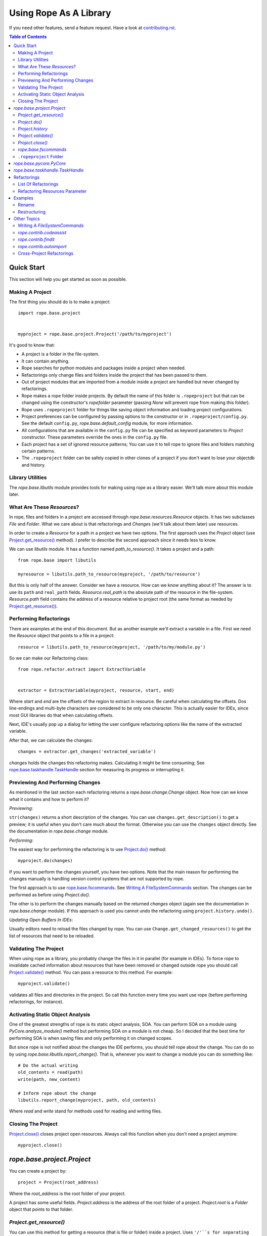 =========================
 Using Rope As A Library
=========================

If you need other features, send a feature request.  Have a look at
`contributing.rst`_.


.. contents:: Table of Contents


Quick Start
===========

This section will help you get started as soon as possible.


Making A Project
----------------

The first thing you should do is to make a project::

  import rope.base.project


  myproject = rope.base.project.Project('/path/to/myproject')

It's good to know that:

* A project is a folder in the file-system.
* It can contain anything.
* Rope searches for python modules and packages inside a project when
  needed.
* Refactorings only change files and folders inside the project that
  has been passed to them.
* Out of project modules that are imported from a module inside a
  project are handled but never changed by refactorings.
* Rope makes a rope folder inside projects.  By default the name of
  this folder is ``.ropeproject`` but that can be changed using the
  constructor's `ropefolder` parameter (passing `None` will prevent
  rope from making this folder).
* Rope uses ``.ropeproject`` folder for things like saving object
  information and loading project configurations.
* Project preferences can be configured by passing options to the
  constructor or in ``.ropeproject/config.py``.  See the default
  ``config.py``, `rope.base.default_config` module, for more
  information.
* All configurations that are available in the ``config.py`` file can
  be specified as keyword parameters to `Project` constructor.  These
  parameters override the ones in the ``config.py`` file.
* Each project has a set of ignored resource patterns; You can use it
  to tell rope to ignore files and folders matching certain patterns.
* The ``.ropeproject`` folder can be safely copied in other clones of
  a project if you don't want to lose your objectdb and history.


Library Utilities
-----------------

The `rope.base.libutils` module provides tools for making using rope
as a library easier.  We'll talk more about this module later.


What Are These `Resource`\s?
----------------------------

In rope, files and folders in a project are accessed through
`rope.base.resources.Resource` objects.  It has two subclasses `File`
and `Folder`.  What we care about is that refactorings and `Change`\s
(we'll talk about them later) use resources.

In order to create a `Resource` for a path in a project we have two
options.  The first approach uses the `Project` object (use
`Project.get_resource()`_ method).  I prefer to describe the second
approach since it needs less to know.

We can use `libutils` module.  It has a function named
`path_to_resource()`.  It takes a project and a path::

  from rope.base import libutils

  myresource = libutils.path_to_resource(myproject, '/path/to/resource')


But this is only half of the answer.  Consider we have a resource.
How can we know anything about it? The answer is to use its ``path``
and ``real_path`` fields.  `Resource.real_path` is the absolute path
of the resource in the file-system.  `Resource.path` field contains
the address of a resource relative to project root (the same format as
needed by `Project.get_resource()`_).


Performing Refactorings
-----------------------

There are examples at the end of this document.  But as another
example we'll extract a variable in a file.  First we need the
`Resource` object that points to a file in a project::

  resource = libutils.path_to_resource(myproject, '/path/to/my/module.py')

So we can make our Refactoring class::

  from rope.refactor.extract import ExtractVariable


  extractor = ExtractVariable(myproject, resource, start, end)

Where `start` and `end` are the offsets of the region to extract in
resource.  Be careful when calculating the offsets.  Dos line-endings
and multi-byte characters are considered to be only one character.
This is actually easier for IDEs, since most GUI libraries do that
when calculating offsets.

Next, IDE's usually pop up a dialog for letting the user configure
refactoring options like the name of the extracted variable.

After that, we can calculate the changes::

  changes = extractor.get_changes('extracted_variable')

`changes` holds the changes this refactoring makes.  Calculating it
might be time consuming; See `rope.base.taskhandle.TaskHandle`_
section for measuring its progress or interrupting it.


Previewing And Performing Changes
---------------------------------

As mentioned in the last section each refactoring returns a
`rope.base.change.Change` object.  Now how can we know what it
contains and how to perform it?

*Previewing*:

``str(changes)`` returns a short description of the changes.  You can
use ``changes.get_description()`` to get a preview; it is useful when
you don't care much about the format.  Otherwise you can use the
``changes`` object directly.  See the documentation in
`rope.base.change` module.

*Performing*:

The easiest way for performing the refactoring is to use
`Project.do()`_ method::

  myproject.do(changes)

If you want to perform the changes yourself, you have two options.
Note that the main reason for performing the changes manually is
handling version control systems that are not supported by rope.

The first approach is to use `rope.base.fscommands`_.  See `Writing A
FileSystemCommands`_ section.  The changes can be performed as before
using `Project.do()`.

The other is to perform the changes manually based on the returned
`changes` object (again see the documentation in `rope.base.change`
module).  If this approach is used you cannot undo the refactoring
using ``project.history.undo()``.

*Updating Open Buffers In IDEs*:

Usually editors need to reload the files changed by rope.  You can use
``Change.get_changed_resources()`` to get the list of resources that
need to be reloaded.


Validating The Project
----------------------

When using rope as a library, you probably change the files in it in
parallel (for example in IDEs).  To force rope to invalidate cached
information about resources that have been removed or changed outside
rope you should call `Project.validate()`_ method.  You can pass a
resource to this method.  For example::

  myproject.validate()

validates all files and directories in the project.  So call this
function every time you want use rope (before performing refactorings,
for instance).


Activating Static Object Analysis
---------------------------------

One of the greatest strengths of rope is its static object analysis,
SOA.  You can perform SOA on a module using `PyCore.analyze_module()`
method but performing SOA on a module is not cheap.  So I decided that
the best time for performing SOA is when saving files and only
performing it on changed scopes.

But since rope is not notified about the changes the IDE performs, you
should tell rope about the change.  You can do so by using
`rope.base.libutils.report_change()`.  That is, whenever you want to
change a module you can do something like::

  # Do the actual writing
  old_contents = read(path)
  write(path, new_content)

  # Inform rope about the change
  libutils.report_change(myproject, path, old_contents)

Where `read` and `write` stand for methods used for reading and
writing files.


Closing The Project
-------------------

`Project.close()`_ closes project open resources.  Always call this
function when you don't need a project anymore::

  myproject.close()


`rope.base.project.Project`
===========================

You can create a project by::

  project = Project(root_address)

Where the `root_address` is the root folder of your project.

A project has some useful fields.  `Project.address` is the address of
the root folder of a project.  `Project.root` is a `Folder` object
that points to that folder.


`Project.get_resource()`
------------------------

You can use this method for getting a resource (that is file or
folder) inside a project.  Uses ``'/'``s for separating directories.
For instance ``project.get_resource('my_folder/my_file.rst')`` returns
a `rope.base.resources.File` object that points to
``${projectroot}/my_folder/my_file.rst`` file.

Note that this method assumes the resource exists.  If it does not
exist you can use `Project.get_file()` and `Project.get_folder()`
methods.


`Project.do()`
--------------

For committing changes returned by refactorings.


`Project.history`
-----------------

A `rope.base.history.History` object.  You can use its `undo` and
`redo` methods for undoing or redoing changes.  Note that you can use
it only if you have committed your changes using rope.


`Project.validate()`
--------------------

When using rope as a library you probably change the files in that
project in parallel (for example in IDEs).  To force rope to
invalidate cached information about resources that have been
removed or changed outside rope you should call `Project.validate`.
You should pass a resource to this method.  For example::

  project.validate(project.root)

validates all files and directories in the project.


`Project.close()`
-----------------

Closes project open resources.  Always call this function when you
don't need a project anymore.  Currently it closes the files used for
storing object information and project history.  Since some parts of
these files are in memory for efficiency not closing a project might
put them in an inconsistent state.


`rope.base.fscommands`
----------------------

The `rope.base.fscommands` module implements the basic file system
operations that rope needs to perform.  The main reason for the
existence of this module is supporting version control systems.  Have
a look at `FileSystemCommands` and `SubversionCommands` in the same
module.  If you need other version control systems you can write a new
class that provides this interface.  `rope.base.project.Project`
accepts a ``fscommands`` argument.  You can use this argument to force
rope to use your new class.


``.ropeproject`` Folder
-----------------------

From version ``0.5``, rope makes a ``.ropeproject`` folder in the
project by default for saving project configurations and data.  The
name of this folder is passed to the constructor if you want to change
that.  Also you can force rope not to make such a folder by passing
`None`.

If such a folder exists rope loads the ``config.py`` file in that
folder.  It might also use it for storing object information and
history.


`rope.base.pycore.PyCore`
=========================

Provides useful methods for managing python modules and packages.
Each project has a `PyCore` that can be accessed using
`Project.pycore` attribute.

`PyCore.run_module()` runs a resource.  When running, it collects type
information to do dynamic object inference.  For this reason modules
run much slower.

Also `Pycore.analyze_module()` collects object information for a
module.  The collected information can be used to enhance rope's
static object inference.


`rope.base.taskhandle.TaskHandle`
=================================

Can be used for stopping and monitoring the progress of time consuming
tasks like some of refactorings.  `Project.do()` and
`Refactoring.get_changes()` of most refactorings take a keyword
parameter called ``task_handle``.  You can pass a `TaskHandle` object
to them.  A `TaskHandle` can be used for interrupting or observing a
task.

Always pass ``task_handle`` as keyword argument; it will always be the
last argument and new arguments of the refactoring are added before
it.

A task might consist of a few `JobSet`\s.  Each `JobSet` does a few
jobs.  For instance calculating the changes for renaming a method in a
class hierarchy has two job sets; We need to find the classes for
constructing the class hierarchy and then we need to change the
occurrences.

The `TaskHandle.current_jobset()` returns the most recent `JobSet` or
`None` if none has been started.  You can use the methods of `JobSet`
for obtaining information about the current job.  So you might want to
do something like::

  import rope.base.taskhandle


  handle = rope.base.taskhandle.TaskHandle("Test Task")

  def update_progress():
      jobset = handle.current_jobsets()
      if jobset:
          text = ''
          # getting current job set name
          if jobset.get_name() is not None:
              text += jobset.get_name()
          # getting active job name
          if jobset.get_active_job_name() is not None:
              text += ' : ' + jobset.get_active_job_name()
          # adding done percent
          percent = jobset.get_percent_done()
          if percent is not None:
              text += ' ... %s percent done' % percent
          print text

  handle.add_observer(update_progress)

  changes = renamer.get_changes('new_name', task_handle=handle)

Also you can use something like this for stopping the task::

  def stop():
      handle.stop()

After calling ``stop()``, the thread that is executing the task will
be interrupted by a `rope.base.exceptions.InterruptedTaskError`
exception.


Refactorings
============

Have a look at `rope.refactor` package and its sub-modules.  For
example for performing a move refactoring you can create a
`Move` object like this::

  mover = Move(project, resource, offset)

Where `resource` and `offset` is the location to perform the
refactoring.

Then you can commit the changes by it using `get_changes()` method::

  project.do(mover.get_changes(destination))

Where `destination` module/package is the destination resource for
move refactoring.  Other refactorings classes have a similar
interface.


List Of Refactorings
--------------------

Here is the list of refactorings rope provides.  Note that this list
might be out of date.  For more information about these refactoring
see pydocs in their modules and the unit-tests in the
``ropetest/refactor/`` folder.

* `rope.refactor.rename`:
  Rename something in the project.  See the example below.

* `rope.refactor.move`:
  Move a python element in the project.

* `rope.refactor.restructure`:
  Restructure code.  See the example below.

* `rope.refactor.extract`:
  Extract methods/variables.

* `rope.refactor.inline`:
  Inline occurrences of a method/variable/parameter.

* `rope.refactor.usefunction`:
  Try to use a function wherever possible.

* `rope.refactor.method_object`:
  Transform a function or a method to a method object.

* `rope.refactor.change_signature`:
  Change the signature of a function/method.

* `rope.refactor.introduce_factory`:
  Introduce a factory for a class and changes all constructors to use
  it.

* `rope.refactor.introduce_parameter`:
  Introduce a parameter in a function.

* `rope.refactor.encapsulate_field`:
  Generate a getter/setter for a field and changes its occurrences to
  use them.

* `rope.refactor.localtofield`:
  Change a local variable to field

* `rope.refactor.topackage`:
  Transform a module to a package with the same name.

* `rope.refactor.importutils`:
  Perform actions like organize imports.


Refactoring Resources Parameter
-------------------------------

Some refactorings, restructure and find occurrences accept an argument
called ``resources``.  If it is a list of `File`\s, all other
resources in the project are ignored and the refactoring only analyzes
them; if it is `None` all python modules in the project will be
analyzed.  Using this parameter, IDEs can let the user limit the files
on which a refactoring should be applied.


Examples
========

Rename
------

Using rename refactoring::

  # Creating a project
  >>> from rope.base.project import Project
  >>> project = Project('.')

  # Working with files to create a module
  >>> mod1 = project.root.create_file('mod1.py')
  >>> mod1.write('a_var = 10\n')

  # Alternatively you can use `generate` module.
  # Creating modules and packages using `generate` module
  >>> from rope.contrib import generate
  >>> pycore = project.pycore
  >>> pkg = generate.create_package(project, 'pkg')
  >>> mod2 = generate.create_module(project, 'mod2', pkg)
  >>> mod2.write('import mod1\nprint mod1.a_var\n')

  # We can use `PyCore.find_module` for finding modules, too
  >>> assert mod2 == pycore.find_module('pkg.mod2')

  # Performing rename refactoring on `mod1.a_var`
  >>> from rope.refactor.rename import Rename
  >>> changes = Rename(project, mod1, 1).get_changes('new_var')
  >>> project.do(changes)
  >>> mod1.read()
  u'new_var = 10\n'
  >>> mod2.read()
  u'import mod1\nprint mod1.new_var\n'

  # Undoing rename refactoring
  >>> project.history.undo()
  ...
  >>> mod1.read()
  u'a_var = 10\n'
  >>> mod2.read()
  u'import mod1\nprint mod1.a_var\n'

  # Cleaning up
  >>> pkg.remove()
  >>> mod1.remove()
  >>> project.close()


Restructuring
-------------

The example for replacing occurrences of our `pow` function to ``**``
operator (see the restructuring section of `overview.rst`_)::

  # Setting up the project
  >>> from rope.base.project import Project
  >>> project = Project('.')

  >>> mod1 = project.root.create_file('mod1.py')
  >>> mod1.write('def pow(x, y):\n    result = 1\n'
  ...            '    for i in range(y):\n        result *= x\n'
  ...            '    return result\n')
  >>> mod2 = project.root.create_file('mod2.py')
  >>> mod2.write('import mod1\nprint(mod1.pow(2, 3))\n')

  >>> from rope.refactor import restructure

  >>> pattern = '${pow_func}(${param1}, ${param2})'
  >>> goal = '${param1} ** ${param2}'
  >>> args = {'pow_func': 'name=mod1.pow'}

  >>> restructuring = restructure.Restructure(project, pattern, goal, args)

  >>> project.do(restructuring.get_changes())
  >>> mod2.read()
  u'import mod1\nprint(2 ** 3)\n'
  
  # Cleaning up
  >>> mod1.remove()
  >>> mod2.remove()
  >>> project.close()


See code documentation and test suites for more information.

.. _overview.rst: overview.rst
.. _contributing.rst: contributing.rst


Other Topics
============


Writing A `FileSystemCommands`
------------------------------

The `get_changes()` method of refactoring classes return a
`rope.base.change.Change` object.  You perform these changes by
calling `Project.do()`.  But as explained above some IDEs need to
perform the changes themselves.

Every change to file-system in rope is commited using an object that
provides `rope.base.fscommands.FileSystemCommands` interface.  As
explained above in `rope.base.fscommands`_ section, rope uses this
interface to handle different VCSs.

You can implement your own fscommands object::

  class MyFileSystemCommands(object):

    def create_file(self, path):
        """Create a new file"""
        # ...

    def create_folder(self, path):
        """Create a new folder"""
        # ...

    def move(self, path, new_location):
        """Move resource at `path` to `new_location`"""
        # ...

    def remove(self, path):
        """Remove resource"""
        # ...

    def write(self, path, data):
        """Write `data` to file at `path`"""
        # ...

And you can create a project like this::

  my_fscommands = MyFileSystemCommands()
  project = rope.base.project.Project('~/myproject',
                                      fscommands=my_fscommands)


`rope.contrib.codeassist`
-------------------------

The `rope.contrib` package contains modules that use rope base parts
and provide useful features.  `rope.contrib.codeassist` module can
be used in IDEs::

  from rope.ide import codeassist


  # Get the proposals; you might want to pass a Resource
  proposals = codeassist.code_assist(project, source_code, offset)
  # Sorting proposals; for changing the order see pydoc
  proposals = codeassist.sorted_proposals(proposals)

  # Where to insert the completions
  starting_offset = codeassist.starting_offset(source_code, offset)

  # Applying a proposal
  proposal = proposals[x]
  replacement = proposal.name

  new_source_code = (source_code[:starting_offset] +
                     replacement + source_code[offset:])

`maxfixes` parameter of `code_assist` decides how many syntax errors
to fix.  The default value is one.  For instance::

  def f():
      g(my^

  myvariable = None

  def g(p):
      invalid syntax ...

will report `myvariable`, only if `maxfixes` is bigger than 1.

`later_locals`, if `True`, forces rope to propose names that are
defined later in current scope.  It is `True` by default.  For
instance::

  def f():
      my^
      myvariable = None

will not report `myvariable`, if `later_locals` is False.

See pydocs and source code for more information (other functions in
this module might be interesting, too; like `get_doc`,
`get_definition_location`).


`rope.contrib.findit`
---------------------

`findit` module provides `find_occurrences()` for finding occurrences
of a name.  Also `find_implementations()` function finds the places in
which a method is overridden.


`rope.contrib.autoimport`
-------------------------

This module can be used to find the modules that provide a name.  IDEs
can use this module to auto-import names.  `AutoImport.get_modules()`
returns the list of modules with the given global name.
`AutoImport.import_assist()` tries to find the modules that have a
global name that starts with the given prefix.


Cross-Project Refactorings
--------------------------

`rope.refactor.multiproject` can be used to perform a refactoring
across multiple projects.

Usually refactorings have a main project.  That is the project that
contains the definition of the changing python name.  Other projects
depend on the main one and uses of the changed name in them should be
updated.

Each refactoring changes only one project (the project passed to its
constructor).  But we can use `MultiProjectRefactoring` proxy to
perform a refactoring on other projects, too.

First we need to create a multi-project refactoring constructor.  As
an example consider we want to perform a rename refactoring::

  from rope.refactor import multiproject, rename


  CrossRename = multiproject.MultiProjectRefactoring(rename.Rename,
                                                     projects)


Here `projects` is the list of dependant projects; it does not include
the main project.  The first argument is the refactoring class (such
as `Rename`) or factory function (like `create_move`).

Next we can construct the refactoring::

  renamer = CrossRename(project, resource, offset)

We create the rename refactoring as we do for normal refactorings.
Note that `project` is the main project.

As mentioned above, other projects use the main project; rope
automatically adds the main project to the python path of other
projects.

Finally we can calculate the changes.  But instead of calling
`get_changes()` (which returns main project changes, only), we can
call `get_all_changes()` with the same arguments.  It returns a list
of ``(project, changes)`` tuples.  You can perform them manually by
calling ``project.do(changes)`` for each tuple or use
`multiproject.perform()`::

  project_and_changes = renamer.get_all_changes('newname')

  multiproject.perform(project_and_changes)
